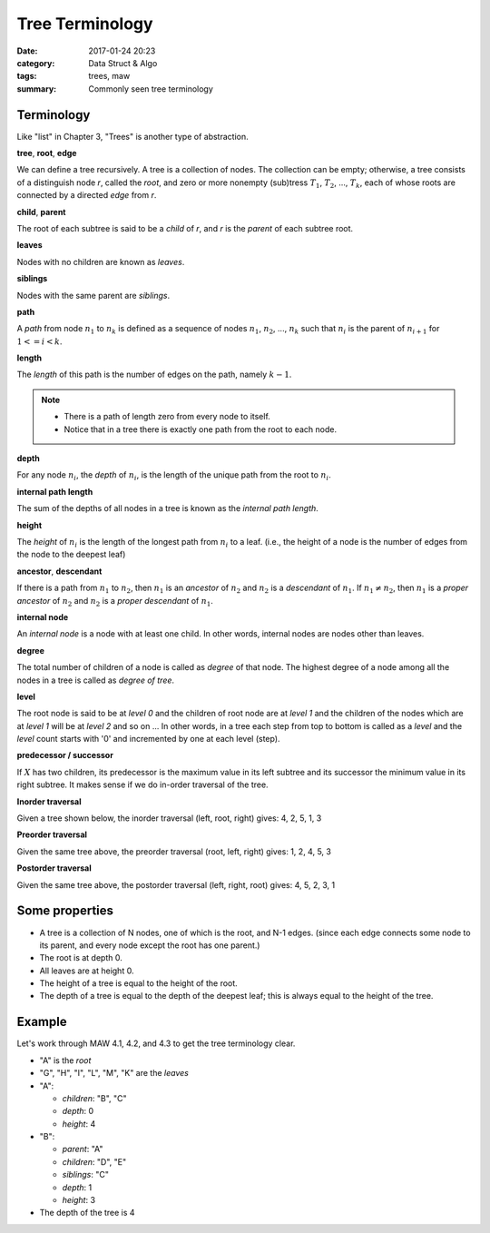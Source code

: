 ##################
Tree Terminology
##################

:date: 2017-01-24 20:23
:category: Data Struct & Algo
:tags: trees, maw
:summary: Commonly seen tree terminology

*************
Terminology
*************

Like "list" in Chapter 3, "Trees" is another type of abstraction.

**tree**, **root**, **edge**

We can define a tree recursively. A tree is a collection of nodes. The collection
can be empty; otherwise, a tree consists of a distinguish node *r*, called the 
*root*, and zero or more nonempty (sub)tress :math:`T_1`, :math:`T_2`, ..., :math:`T_k`,
each of whose roots are connected by a directed *edge* from *r*.

.. image:: /images/subtree.PNG

**child**, **parent**

The root of each subtree is said to be a *child* of *r*, and *r* is the *parent*
of each subtree root.

**leaves**

Nodes with no children are known as *leaves*.

**siblings**

Nodes with the same parent are *siblings*.

**path**

A *path* from node :math:`n_1` to :math:`n_k` is defined as a sequence of nodes
:math:`n_1`, :math:`n_2`, ..., :math:`n_k` such that :math:`n_i` is the parent of 
:math:`n_{i+1}` for :math:`1<= i < k`.

**length**

The *length* of this path is the number of edges on the path, namely :math:`k-1`.

.. note::

    - There is a path of length zero from every node to itself.
    - Notice that in a tree there is exactly one path from the root to each node.

**depth**

For any node :math:`n_i`, the *depth* of :math:`n_i`, is the length of the unique
path from the root to :math:`n_i`. 

**internal path length**

The sum of the depths of all nodes in a tree is known as the *internal path length*.

**height**

The *height* of :math:`n_i` is the length of the longest path from :math:`n_i` to
a leaf. (i.e., the height of a node is the number of edges from the node to the deepest leaf)

**ancestor**, **descendant**

If there is a path from :math:`n_1` to :math:`n_2`, then :math:`n_1` is an *ancestor*
of :math:`n_2` and :math:`n_2` is a *descendant* of :math:`n_1`. If :math:`n_1 \neq n_2`,
then :math:`n_1` is a *proper ancestor* of :math:`n_2` and :math:`n_2` is a *proper descendant* of :math:`n_1`.

**internal node**

An *internal node*  is a node with at least one child. In other words, internal nodes are nodes other than leaves.

**degree**

The total number of children of a node is called as *degree* of that node. The highest
degree of a node among all the nodes in a tree is called as *degree of tree*.

**level**

The root node is said to be at *level 0* and the children of root node are at *level 1*
and the children of the nodes which are at *level 1* will be at *level 2* and so on ...
In other words, in a tree each step from top to bottom is called as a *level* and the *level*
count starts with '0' and incremented by one at each level (step).

.. image:: /images/tree-level.PNG

**predecessor / successor**

If :math:`X` has two children, its predecessor is the maximum value in its left subtree
and its successor the minimum value in its right subtree. It makes sense if we do in-order
traversal of the tree.

.. raw:: html

    <img src="/images/pred-succ.PNG" alt="predecessor-successor" style="width: 700px;"/>

**Inorder traversal**

Given a tree shown below, the inorder traversal (left, root, right) gives: 4, 2, 5, 1, 3

.. raw:: html

    <img src="/images/tree12.gif" alt="example tree"/>

**Preorder traversal**

Given the same tree above, the preorder traversal (root, left, right) gives: 1, 2, 4, 5, 3

**Postorder traversal**

Given the same tree above, the postorder traversal (left, right, root) gives: 4, 5, 2, 3, 1

****************
Some properties
****************

- A tree is a collection of N nodes, one of which is the root, and N-1 edges.
  (since each edge connects some node to its parent, and every node except 
  the root has one parent.)
- The root is at depth 0.
- All leaves are at height 0.
- The height of a tree is equal to the height of the root.
- The depth of a tree is equal to the depth of the deepest leaf; this is always
  equal to the height of the tree.

*******
Example
*******

Let's work through MAW 4.1, 4.2, and 4.3 to get the tree terminology clear.

.. image:: /images/tree-terminology.png
   :target: https://github.com/xxks-kkk/Code-for-blog/blob/master/2017/graphviz-drawings/tree-terminology.gv

- "A" is the *root*
- "G", "H", "I", "L", "M", "K" are the *leaves*
- "A":

  - *children*: "B", "C"
  - *depth*: 0
  - *height*: 4
- "B":

  - *parent*: "A"
  - *children*: "D", "E"
  - *siblings*: "C"
  - *depth*: 1
  - *height*: 3
- The depth of the tree is 4

..
   `Tree - Terminology <http://btechsmartclass.com/DS/U3_T1.html>`_
